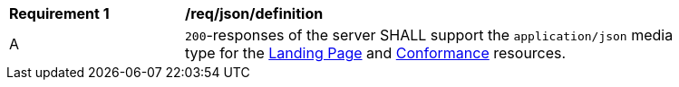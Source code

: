 [[req_json_definition]]
[width="90%",cols="2,6a"]
|===
^|*Requirement {counter:req-id}* |*/req/json/definition* 
^|A|`200`-responses of the server SHALL support the `application/json` media type for the <<landing-page,Landing Page>> and <<conformance-classes,Conformance>> resources.
|===
